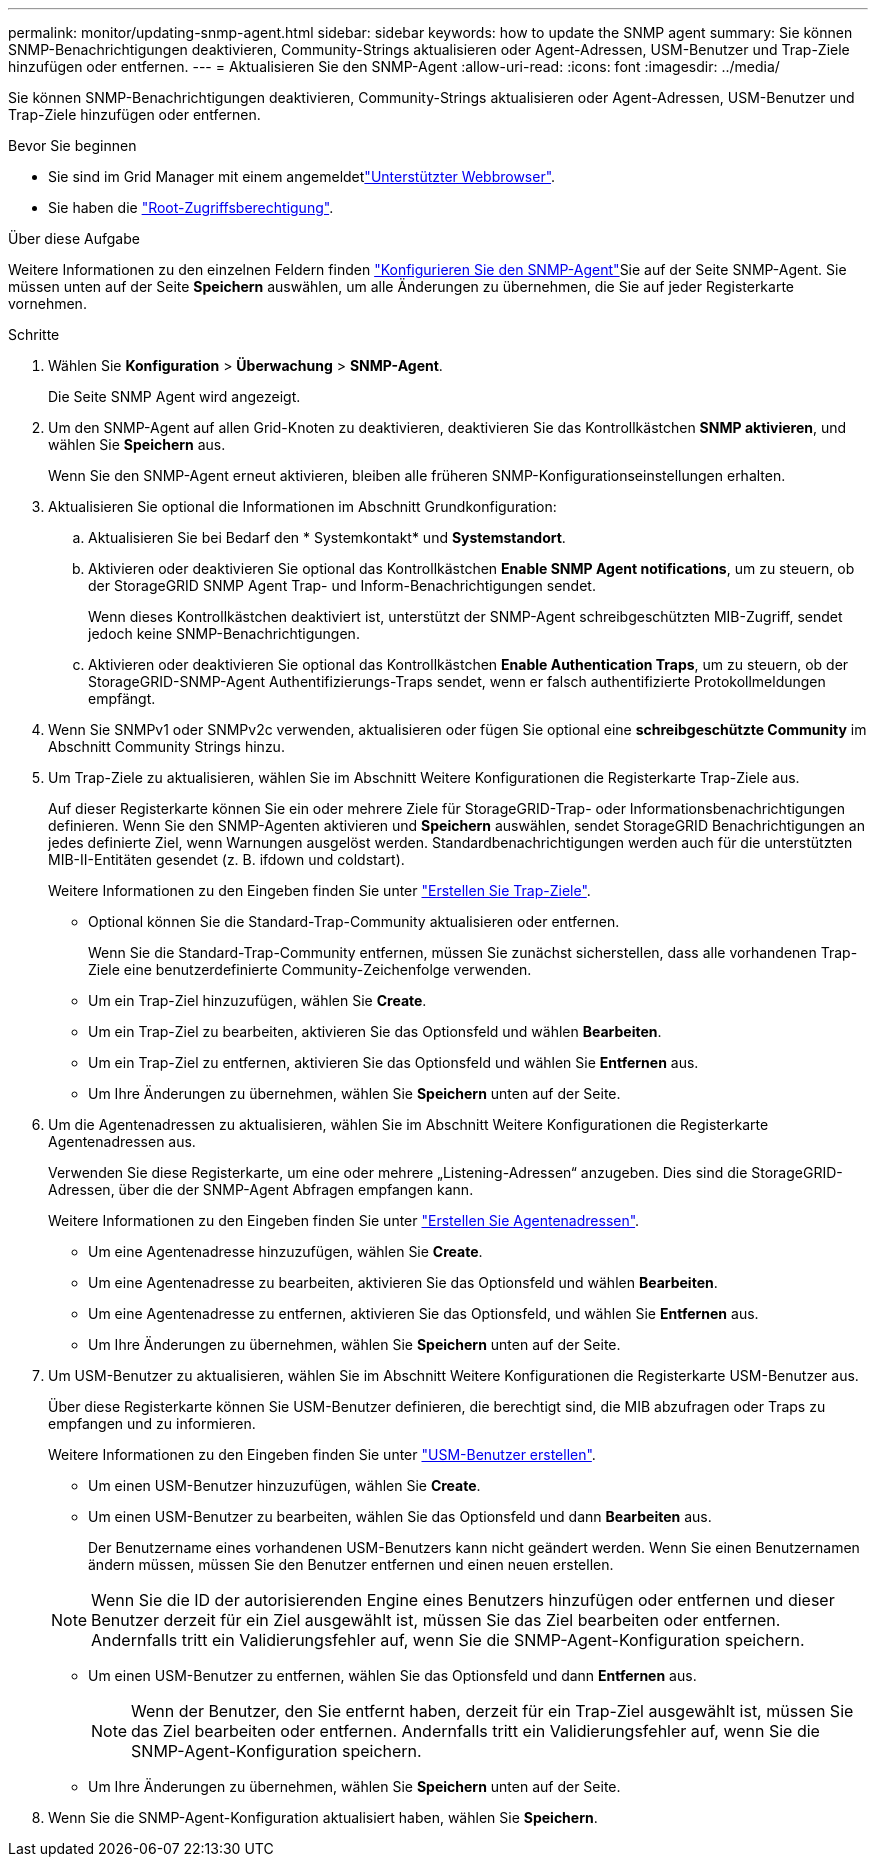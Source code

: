 ---
permalink: monitor/updating-snmp-agent.html 
sidebar: sidebar 
keywords: how to update the SNMP agent 
summary: Sie können SNMP-Benachrichtigungen deaktivieren, Community-Strings aktualisieren oder Agent-Adressen, USM-Benutzer und Trap-Ziele hinzufügen oder entfernen. 
---
= Aktualisieren Sie den SNMP-Agent
:allow-uri-read: 
:icons: font
:imagesdir: ../media/


[role="lead"]
Sie können SNMP-Benachrichtigungen deaktivieren, Community-Strings aktualisieren oder Agent-Adressen, USM-Benutzer und Trap-Ziele hinzufügen oder entfernen.

.Bevor Sie beginnen
* Sie sind im Grid Manager mit einem angemeldetlink:../admin/web-browser-requirements.html["Unterstützter Webbrowser"].
* Sie haben die link:../admin/admin-group-permissions.html["Root-Zugriffsberechtigung"].


.Über diese Aufgabe
Weitere Informationen zu den einzelnen Feldern finden link:configuring-snmp-agent.html["Konfigurieren Sie den SNMP-Agent"]Sie auf der Seite SNMP-Agent. Sie müssen unten auf der Seite *Speichern* auswählen, um alle Änderungen zu übernehmen, die Sie auf jeder Registerkarte vornehmen.

.Schritte
. Wählen Sie *Konfiguration* > *Überwachung* > *SNMP-Agent*.
+
Die Seite SNMP Agent wird angezeigt.

. Um den SNMP-Agent auf allen Grid-Knoten zu deaktivieren, deaktivieren Sie das Kontrollkästchen *SNMP aktivieren*, und wählen Sie *Speichern* aus.
+
Wenn Sie den SNMP-Agent erneut aktivieren, bleiben alle früheren SNMP-Konfigurationseinstellungen erhalten.

. Aktualisieren Sie optional die Informationen im Abschnitt Grundkonfiguration:
+
.. Aktualisieren Sie bei Bedarf den * Systemkontakt* und *Systemstandort*.
.. Aktivieren oder deaktivieren Sie optional das Kontrollkästchen *Enable SNMP Agent notifications*, um zu steuern, ob der StorageGRID SNMP Agent Trap- und Inform-Benachrichtigungen sendet.
+
Wenn dieses Kontrollkästchen deaktiviert ist, unterstützt der SNMP-Agent schreibgeschützten MIB-Zugriff, sendet jedoch keine SNMP-Benachrichtigungen.

.. Aktivieren oder deaktivieren Sie optional das Kontrollkästchen *Enable Authentication Traps*, um zu steuern, ob der StorageGRID-SNMP-Agent Authentifizierungs-Traps sendet, wenn er falsch authentifizierte Protokollmeldungen empfängt.


. Wenn Sie SNMPv1 oder SNMPv2c verwenden, aktualisieren oder fügen Sie optional eine *schreibgeschützte Community* im Abschnitt Community Strings hinzu.
. Um Trap-Ziele zu aktualisieren, wählen Sie im Abschnitt Weitere Konfigurationen die Registerkarte Trap-Ziele aus.
+
Auf dieser Registerkarte können Sie ein oder mehrere Ziele für StorageGRID-Trap- oder Informationsbenachrichtigungen definieren. Wenn Sie den SNMP-Agenten aktivieren und *Speichern* auswählen, sendet StorageGRID Benachrichtigungen an jedes definierte Ziel, wenn Warnungen ausgelöst werden. Standardbenachrichtigungen werden auch für die unterstützten MIB-II-Entitäten gesendet (z. B. ifdown und coldstart).

+
Weitere Informationen zu den Eingeben finden Sie unter link:../monitor/configuring-snmp-agent.html#create-trap-destinations["Erstellen Sie Trap-Ziele"].

+
** Optional können Sie die Standard-Trap-Community aktualisieren oder entfernen.
+
Wenn Sie die Standard-Trap-Community entfernen, müssen Sie zunächst sicherstellen, dass alle vorhandenen Trap-Ziele eine benutzerdefinierte Community-Zeichenfolge verwenden.

** Um ein Trap-Ziel hinzuzufügen, wählen Sie *Create*.
** Um ein Trap-Ziel zu bearbeiten, aktivieren Sie das Optionsfeld und wählen *Bearbeiten*.
** Um ein Trap-Ziel zu entfernen, aktivieren Sie das Optionsfeld und wählen Sie *Entfernen* aus.
** Um Ihre Änderungen zu übernehmen, wählen Sie *Speichern* unten auf der Seite.


. Um die Agentenadressen zu aktualisieren, wählen Sie im Abschnitt Weitere Konfigurationen die Registerkarte Agentenadressen aus.
+
Verwenden Sie diese Registerkarte, um eine oder mehrere „Listening-Adressen“ anzugeben. Dies sind die StorageGRID-Adressen, über die der SNMP-Agent Abfragen empfangen kann.

+
Weitere Informationen zu den Eingeben finden Sie unter link:../monitor/configuring-snmp-agent.html#create-agent-addresses["Erstellen Sie Agentenadressen"].

+
** Um eine Agentenadresse hinzuzufügen, wählen Sie *Create*.
** Um eine Agentenadresse zu bearbeiten, aktivieren Sie das Optionsfeld und wählen *Bearbeiten*.
** Um eine Agentenadresse zu entfernen, aktivieren Sie das Optionsfeld, und wählen Sie *Entfernen* aus.
** Um Ihre Änderungen zu übernehmen, wählen Sie *Speichern* unten auf der Seite.


. Um USM-Benutzer zu aktualisieren, wählen Sie im Abschnitt Weitere Konfigurationen die Registerkarte USM-Benutzer aus.
+
Über diese Registerkarte können Sie USM-Benutzer definieren, die berechtigt sind, die MIB abzufragen oder Traps zu empfangen und zu informieren.

+
Weitere Informationen zu den Eingeben finden Sie unter link:../monitor/configuring-snmp-agent.html#create-usm-users["USM-Benutzer erstellen"].

+
** Um einen USM-Benutzer hinzuzufügen, wählen Sie *Create*.
** Um einen USM-Benutzer zu bearbeiten, wählen Sie das Optionsfeld und dann *Bearbeiten* aus.
+
Der Benutzername eines vorhandenen USM-Benutzers kann nicht geändert werden. Wenn Sie einen Benutzernamen ändern müssen, müssen Sie den Benutzer entfernen und einen neuen erstellen.

+

NOTE: Wenn Sie die ID der autorisierenden Engine eines Benutzers hinzufügen oder entfernen und dieser Benutzer derzeit für ein Ziel ausgewählt ist, müssen Sie das Ziel bearbeiten oder entfernen. Andernfalls tritt ein Validierungsfehler auf, wenn Sie die SNMP-Agent-Konfiguration speichern.

** Um einen USM-Benutzer zu entfernen, wählen Sie das Optionsfeld und dann *Entfernen* aus.
+

NOTE: Wenn der Benutzer, den Sie entfernt haben, derzeit für ein Trap-Ziel ausgewählt ist, müssen Sie das Ziel bearbeiten oder entfernen. Andernfalls tritt ein Validierungsfehler auf, wenn Sie die SNMP-Agent-Konfiguration speichern.

** Um Ihre Änderungen zu übernehmen, wählen Sie *Speichern* unten auf der Seite.


. Wenn Sie die SNMP-Agent-Konfiguration aktualisiert haben, wählen Sie *Speichern*.

